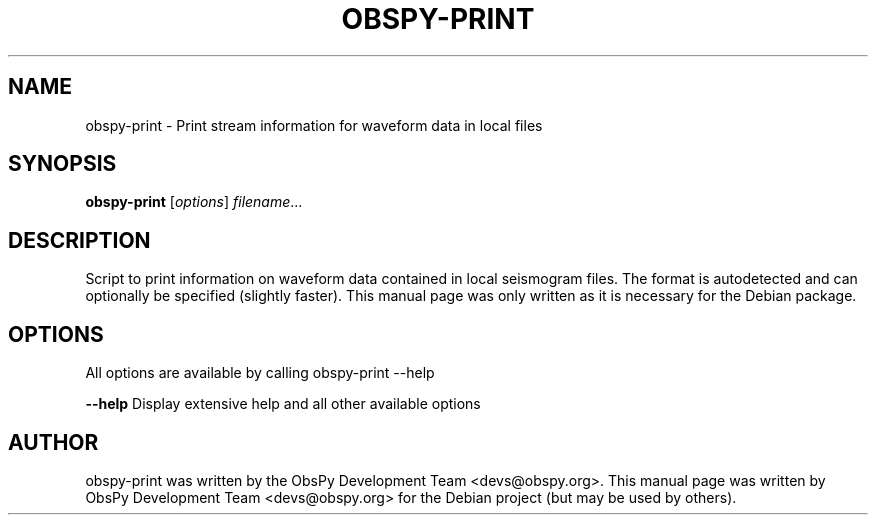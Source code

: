 .\" -*- nroff -*-
.\" First parameter, NAME, should be all caps
.\" Second parameter, SECTION, should be 1-8, maybe w/ subsection
.\" other parameters are allowed: see man(7), man(1)
.TH OBSPY-PRINT 1 "August 29, 2013"
.\" Please adjust this date whenever revising the manpage.
.\"
.\" Some roff macros, for reference:
.\" .nh        disable hyphenation
.\" .hy        enable hyphenation
.\" .ad l      left justify
.\" .ad b      justify to both left and right margins
.\" .nf        disable filling
.\" .fi        enable filling
.\" .br        insert line break
.\" .sp <n>    insert n+1 empty lines
.\" for manpage-specific macros, see man(7) and groff_man(7)
.\" .SH        section heading
.\" .SS        secondary section heading
.\"
.\"
.\" To preview this page as plain text: nroff -man obspy-plot
.\"
.SH NAME
obspy-print \- Print stream information for waveform data in local files
.SH SYNOPSIS
.B obspy-print
.RI [ options ] " filename" ...
.SH DESCRIPTION
Script to print information on waveform data contained in local seismogram files. The format is autodetected and can optionally be specified (slightly faster). This manual page was only written as it is necessary for the Debian package.
.SH OPTIONS
All options are available by calling obspy-print --help
.br
.sp 1
.B \-\-help
Display extensive help and all other available options
.SH AUTHOR
obspy-print was written by the ObsPy Development Team <devs@obspy.org>. This manual page was written by ObsPy Development Team <devs@obspy.org> for the Debian project (but may be used by others).
